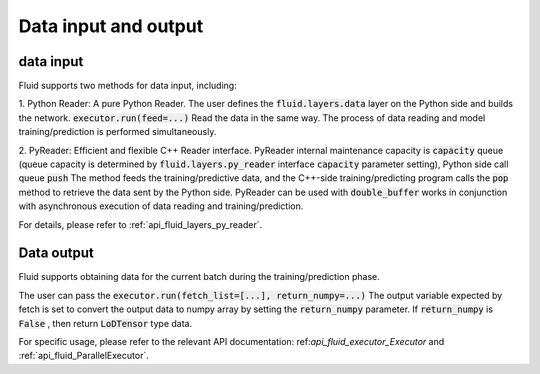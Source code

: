 .. _api_guide_data_in_out_en:

Data input and output
######################


data input
-------------

Fluid supports two methods for data input, including:

1. Python Reader: A pure Python Reader. The user defines the :code:`fluid.layers.data` layer on the Python side and builds the network.
:code:`executor.run(feed=...)` Read the data in the same way. The process of data reading and model training/prediction is performed simultaneously.

2. PyReader: Efficient and flexible C++ Reader interface. PyReader internal maintenance capacity is :code:`capacity` queue (queue capacity is determined by
:code:`fluid.layers.py_reader` interface :code:`capacity` parameter setting), Python side call queue :code:`push`
The method feeds the training/predictive data, and the C++-side training/predicting program calls the :code:`pop` method to retrieve the data sent by the Python side. PyReader can be used with
:code:`double_buffer` works in conjunction with asynchronous execution of data reading and training/prediction.

For details, please refer to :ref:`api_fluid_layers_py_reader`.


Data output
------------

Fluid supports obtaining data for the current batch during the training/prediction phase.

The user can pass the :code:`executor.run(fetch_list=[...], return_numpy=...)`
The output variable expected by fetch is set to convert the output data to numpy array by setting the :code:`return_numpy` parameter.
If :code:`return_numpy` is :code:`False` , then return :code:`LoDTensor` type data.

For specific usage, please refer to the relevant API documentation: ref:`api_fluid_executor_Executor` and
:ref:`api_fluid_ParallelExecutor`.
